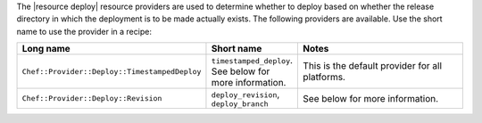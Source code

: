 .. The contents of this file are included in multiple topics.
.. This file should not be changed in a way that hinders its ability to appear in multiple documentation sets.

The |resource deploy| resource providers are used to determine whether to deploy based on whether the release directory in which the deployment is to be made actually exists. The following providers are available. Use the short name to use the provider in a recipe:

.. list-table::
   :widths: 150 80 320
   :header-rows: 1

   * - Long name
     - Short name
     - Notes
   * - ``Chef::Provider::Deploy::TimestampedDeploy``
     - ``timestamped_deploy``. See below for more information.
     - This is the default provider for all platforms. 
   * - ``Chef::Provider::Deploy::Revision``
     - ``deploy_revision``, ``deploy_branch``
     -  See below for more information.
